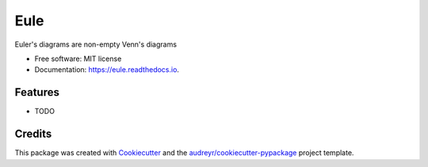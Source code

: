 .. |Eule| image:: /images/eule-small.png
   :alt: a night owl
   :class: with-shadow
   :height: 4ex


====
|Eule| Eule
====

.. image:: https://img.shields.io/pypi/v/eule.svg
        :target: https://pypi.python.org/pypi/eule

.. image:: https://img.shields.io/travis/brunolnetto/eule.svg
        :target: https://travis-ci.com/brunolnetto/eule

.. image:: https://codecov.io/gh/quivero/eule/branch/main/graph/badge.svg?token=PJMBaLIqar
        :target: https://codecov.io/gh/quivero/eule

.. image:: https://readthedocs.org/projects/eule/badge/?version=latest
        :target: https://eule.readthedocs.io/en/latest/?version=latest
        :alt: Documentation Status


.. image:: https://pyup.io/repos/github/brunolnetto/eule/shield.svg
     :target: https://pyup.io/repos/github/brunolnetto/eule/
     :alt: Updates



Euler's diagrams are non-empty Venn's diagrams


* Free software: MIT license
* Documentation: https://eule.readthedocs.io.


Features
--------

* TODO

Credits
-------

This package was created with Cookiecutter_ and the `audreyr/cookiecutter-pypackage`_ project template.

.. _Cookiecutter: https://github.com/audreyr/cookiecutter
.. _`audreyr/cookiecutter-pypackage`: https://github.com/audreyr/cookiecutter-pypackage
